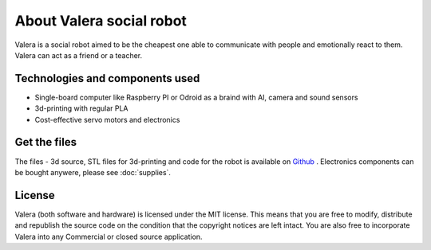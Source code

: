 About Valera social robot
=========================

Valera is a social robot aimed to be the cheapest one able to communicate with people and emotionally react to them.
Valera can act as a friend or a teacher. 

Technologies and components used
--------------------------------

* Single-board computer like Raspberry PI or Odroid as a braind with AI, camera and sound sensors
* 3d-printing with regular PLA
* Cost-effective servo motors and electronics

Get the files
-------------

The files - 3d source, STL files for 3d-printing and code for the robot is available on `Github <https://github.com/goodlancer-org/valera>`_ . 
Electronics components can be bought anywere, please see :doc:`supplies`.

License
-------

Valera (both software and hardware) is licensed under the MIT license. 
This means that you are free to modify, distribute and republish the source code 
on the condition that the copyright notices are left intact. 
You are also free to incorporate Valera into any Commercial or closed source application.